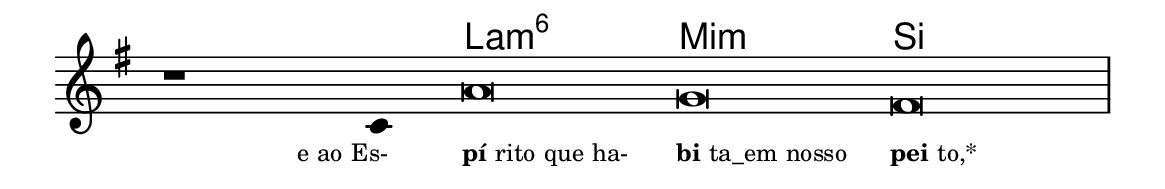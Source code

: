 \version "2.20.0"
#(set! paper-alist (cons '("linha" . (cons (* 148 mm) (* 24 mm))) paper-alist))

\paper {
  #(set-paper-size "linha")
  ragged-right = ##f
}

\language "portugues"


harmonia = \chordmode {
    \cadenzaOn
%harmonia
  r1 r4 la\breve:m6 mi:m si
%/harmonia
}
melodia = \fixed do' {
    \key sol \major
    \cadenzaOn
%recitação
    r1 do4 la\breve sol fas \bar "|"
%/recitação
}
letra = \lyricmode {
    \teeny
    \tweak self-alignment-X #1  \markup{e ao Es-}
    \tweak self-alignment-X #-1 \markup{\bold{pí}rito que ha-}
    \tweak self-alignment-X #-1 \markup{\bold{bi}ta_em nosso}
    \tweak self-alignment-X #-1 \markup{\bold{pei}to,*}
}

\book {
  \paper {
      indent = 0\mm
  }
    \header {
      %piece = "A"
      tagline = ""
    }
  \score {
    <<
      \new ChordNames {
        \set chordChanges = ##t
        \set noChordSymbol = ""
        \harmonia
      }
      \new Voice = "canto" { \melodia }
      \new Lyrics \lyricsto "canto" \letra
    >>
    \layout {
      %indent = 0\cm
      \context {
        \Staff
        \remove "Time_signature_engraver"
        \hide Stem
      }
    }
  }
}
